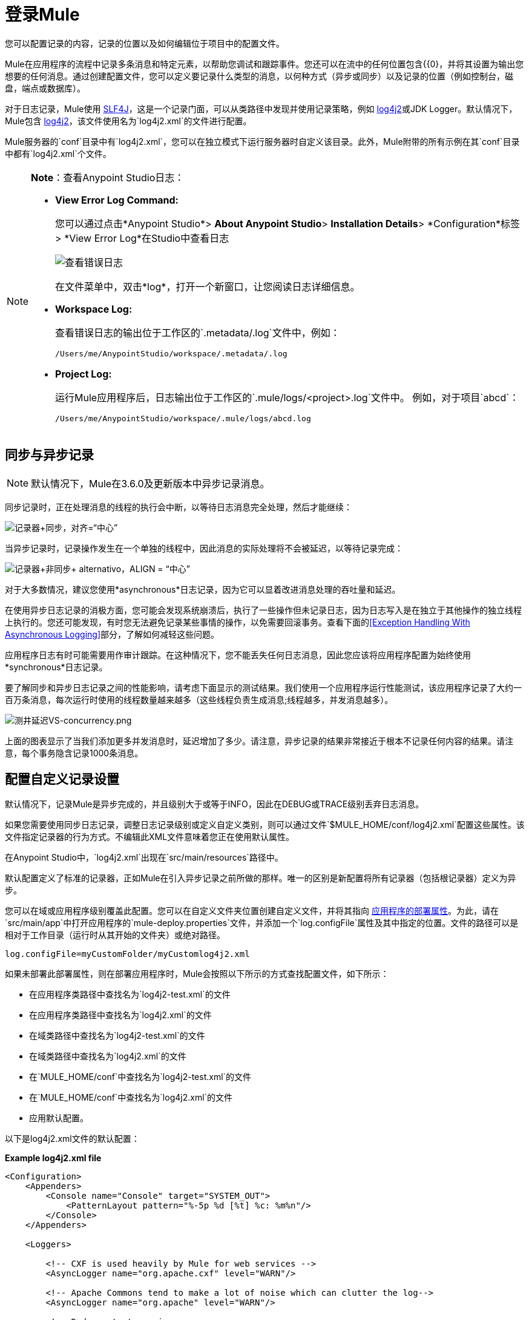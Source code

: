 = 登录Mule
:keywords: mule, studio, logger, logs, log, notifications, errors, debug

您可以配置记录的内容，记录的位置以及如何编辑位于项目中的配置文件。

Mule在应用程序的流程中记录多条消息和特定元素，以帮助您调试和跟踪事件。您还可以在流中的任何位置包含{{0}，并将其设置为输出您想要的任何消息。通过创建配置文件，您可以定义要记录什么类型的消息，以何种方式（异步或同步）以及记录的位置（例如控制台，磁盘，端点或数据库）。

对于日志记录，Mule使用 link:http://www.slf4j.org/[SLF4J]，这是一个记录门面，可以从类路径中发现并使用记录策略，例如 link:https://logging.apache.org/log4j/2.x/[log4j2]或JDK Logger。默认情况下，Mule包含 link:https://logging.apache.org/log4j/2.x/[log4j2]，该文件使用名为`log4j2.xml`的文件进行配置。

Mule服务器的`conf`目录中有`log4j2.xml`，您可以在独立模式下运行服务器时自定义该目录。此外，Mule附带的所有示例在其`conf`目录中都有`log4j2.xml`个文件。

[NOTE]
====
*Note*：查看Anypoint Studio日志：

*  *View Error Log Command:*
+
您可以通过点击*Anypoint Studio*> *About Anypoint Studio*> *Installation Details*> *Configuration*标签> *View Error Log*在Studio中查看日志
+
image:logging-in-mule-view-error-log.png[查看错误日志]
+
在文件菜单中，双击*log*，打开一个新窗口，让您阅读日志详细信息。
+
*  *Workspace Log:*
+
查看错误日志的输出位于工作区的`.metadata/.log`文件中，例如：
+
[source]
----
/Users/me/AnypointStudio/workspace/.metadata/.log
----
+
*  *Project Log:*
+
运行Mule应用程序后，日志输出位于工作区的`.mule/logs/<project>.log`文件中。
例如，对于项目`abcd`：
+
[source]
----
/Users/me/AnypointStudio/workspace/.mule/logs/abcd.log
----
====

== 同步与异步记录

[NOTE]
默认情况下，Mule在3.6.0及更新版本中异步记录消息。

同步记录时，正在处理消息的线程的执行会中断，以等待日志消息完全处理，然后才能继续：

image:logger+synch.jpeg[记录器+同步，对齐=“中心”]

当异步记录时，记录操作发生在一个单独的线程中，因此消息的实际处理将不会被延迟，以等待记录完成：

image:logger+asynch+alternativo.jpeg[记录器+非同步+ alternativo，ALIGN = “中心”]

对于大多数情况，建议您使用*asynchronous*日志记录，因为它可以显着改进消息处理的吞吐量和延迟。

在使用异步日志记录的消极方面，您可能会发现系统崩溃后，执行了一些操作但未记录日志，因为日志写入是在独立于其他操作的独立线程上执行的。您还可能发现，有时您无法避免记录某些事情的操作，以免需要回滚事务。查看下面的<<Exception Handling With Asynchronous Logging>>部分，了解如何减轻这些问题。

应用程序日志有时可能需要用作审计跟踪。在这种情况下，您不能丢失任何日志消息，因此您应该将应用程序配置为始终使用*synchronous*日志记录。

要了解同步和异步日志记录之间的性能影响，请考虑下面显示的测试结果。我们使用一个应用程序运行性能测试，该应用程序记录了大约一百万条消息，每次运行时使用的线程数量越来越多（这些线程负责生成消息;线程越多，并发消息越多）。

image:logging-latency-vs-concurrency.png[测井延迟VS-concurrency.png]

上面的图表显示了当我们添加更多并发消息时，延迟增加了多少。请注意，异步记录的结果非常接近于根本不记录任何内容的结果。请注意，每个事务隐含记录1000条消息。

== 配置自定义记录设置

默认情况下，记录Mule是异步完成的，并且级别大于或等于INFO，因此在DEBUG或TRACE级别丢弃日志消息。

如果您需要使用同步日志记录，调整日志记录级别或定义自定义类别，则可以通过文件`$MULE_HOME/conf/log4j2.xml`配置这些属性。该文件指定记录器的行为方式。不编辑此XML文件意味着您正在使用默认属性。

在Anypoint Studio中，`log4j2.xml`出现在`src/main/resources`路径中。

默认配置定义了标准的记录器，正如Mule在引入异步记录之前所做的那样。唯一的区别是新配置将所有记录器（包括根记录器）定义为异步。

您可以在域或应用程序级别覆盖此配置。您可以在自定义文件夹位置创建自定义文件，并将其指向 link:/mule-user-guide/v/3.8/mule-application-deployment-descriptor[应用程序的部署属性]。为此，请在`src/main/app`中打开应用程序的`mule-deploy.properties`文件，并添加一个`log.configFile`属性及其中指定的位置。文件的路径可以是相对于工作目录（运行时从其开始的文件夹）或绝对路径。

[source]
----
log.configFile=myCustomFolder/myCustomlog4j2.xml
----

如果未部署此部署属性，则在部署应用程序时，Mule会按照以下所示的方式查找配置文件，如下所示：

* 在应用程序类路径中查找名为`log4j2-test.xml`的文件
* 在应用程序类路径中查找名为`log4j2.xml`的文件
* 在域类路径中查找名为`log4j2-test.xml`的文件
* 在域类路径中查找名为`log4j2.xml`的文件
* 在`MULE_HOME/conf`中查找名为`log4j2-test.xml`的文件
* 在`MULE_HOME/conf`中查找名为`log4j2.xml`的文件
* 应用默认配置。


以下是log4j2.xml文件的默认配置：

*Example log4j2.xml file*

[source, xml, linenums]
----
<Configuration>
    <Appenders>
        <Console name="Console" target="SYSTEM_OUT">
            <PatternLayout pattern="%-5p %d [%t] %c: %m%n"/>
        </Console>
    </Appenders>

    <Loggers>

        <!-- CXF is used heavily by Mule for web services -->
        <AsyncLogger name="org.apache.cxf" level="WARN"/>

        <!-- Apache Commons tend to make a lot of noise which can clutter the log-->
        <AsyncLogger name="org.apache" level="WARN"/>

        <!-- Reduce startup noise -->
        <AsyncLogger name="org.springframework.beans.factory" level="WARN"/>

        <!-- Mule classes -->
        <AsyncLogger name="org.mule" level="INFO"/>
        <AsyncLogger name="com.mulesoft" level="INFO"/>

        <AsyncRoot level="INFO">
            <AppenderRef ref="Console"/>
        </AsyncRoot>
    </Loggers>

</Configuration>
----

[TIP]
有关如何构建此配置文件的更多信息，请参阅 link:https://logging.apache.org/log4j/2.x/manual/configuration.html[log4j 2配置指南]

== 配置Runtime Manager Agent的日志

[NOTE]
此配置仅在使用Runtime Manager代理1.5.2和更高版本时有效。

如果您想将Runtime Manager Agent状态记录在默认的“mule_agent.log”文件以外的其他位置，则可以设置日志配置文件来执行此操作。

您可以配置'$ MULE_HOME / conf / log4j2.xml'文件以包含名为'mule-agent-appender'的新Log4j2 Appender。如果包含，Runtime Manager Agent插件将使用此appender记录其状态。

您的`log4j2.xml`文件应包含类似以下代码段的内容以启用此功能：

[source, xml, linenums]
----
<Configuration>
    <Appenders>

      (...)

        <RollingFile name="mule-agent-appender" fileName="${env:MULE_HOME}/logs/custom_mule_agent.log" filePattern="${env:MULE_HOME}/logs/custom_mule_agent.log-%d{MM-dd-yyyy}.log.gz">
            <PatternLayout>
                <Pattern>%d %p %c{1.} [%t] %m%n</Pattern>
            </PatternLayout>
            <Policies>
                <TimeBasedTriggeringPolicy />
                <SizeBasedTriggeringPolicy size="250 MB"/>
            </Policies>
        </RollingFile>
    </Appenders>

    <Loggers>

        (...)
        <AsyncLogger name="com.mulesoft.agent" additivity="TRUE" level="ALL">
          <AppenderRef ref="mule-agent-appender" />
        </AsyncLogger>

        <AsyncRoot level="INFO">
          <AppenderRef ref="Console"/>
        </AsyncRoot>        

</Configuration>
----

上面的示例使Runtime Manager代理将其状态记录到'$ MULE_HOME / logs / custom_mule_agent.log'中的滚动日志文件中，该日志文件每天都会滚动并且文件达到250MB大小。

其他Log4j2 appender配置可以在https://logging.apache.org/log4j/2.x/manual/appenders.html找到。


使用异步记录异常处理== 

如果您使用异步日志记录并遇到可能导致日志不完整的系统崩溃，则会出现一个异常处理程序，旨在帮助您解决这种情况。默认情况下，Mule会注册一个LMAX `ExceptionHandler`，记录将日志事件转储到磁盘的任何问题，并记录到控制台和`logs/mule_ee.log`。或者，您可以通过将系统属性`AsyncLoggerConfig.ExceptionHandler`设置为实现该接口的类的规范名称来提供您自己的异常处理程序。

这是默认异常处理程序类的样子：

[source, java, linenums]
----
/*
 * Copyright (c) MuleSoft, Inc.  All rights reserved.  http://www.mulesoft.com
 * The software in this package is published under the terms of the CPAL v1.0
 * license, a copy of which has been included with this distribution in the
 * LICENSE.txt file.
 */
package org.mule.module.launcher.log4j2;

import com.lmax.disruptor.ExceptionHandler;

import org.apache.logging.log4j.status.StatusLogger;

/**
 * Implementation of {@link com.lmax.disruptor.ExceptionHandler} to be used
 * when async loggers fail to log their messages. It logs this event
 * using the {@link org.apache.logging.log4j.status.StatusLogger}
 *
 * @since 3.6.0
 */
public class AsyncLoggerExceptionHandler implements ExceptionHandler
{

    private static final StatusLogger logger = StatusLogger.getLogger();

    @Override
    public void handleEventException(Throwable ex, long sequence, Object event)
    {
        logger.error("Failed to asynchronously log message: " + event, ex);
    }

    @Override
    public void handleOnStartException(Throwable ex)
    {
        logger.error("Failed to start asynchronous logger", ex);
    }

    @Override
    public void handleOnShutdownException(Throwable ex)
    {
        logger.error("Failed to stop asynchronous logger", ex);
    }
}
----

不幸的是，这不是一个完整的解决方案，因为最终在异步和同步日志记录之间存在性能可靠性的折衷。如果丢失这些日志消息的风险是一个严重问题，那么您别无选择，只能将您的记录器配置为同步。请注意，您不必被迫在所有日志同步或全部异步之间选择，您可以混合使用两者。

==  log4j到log4j2迁移

从Mule运行时3.6.0开始，log4j被log4j2取代为管理日志的后端工具。这意味着一些向后兼容性问题，因为这个新框架中的必要配置文件是不同的。 Log4j2允许异步记录，这是以前不可用的; Mule现在默认实现异步日志记录，因为它意味着性能的显着提高。虽然Mule的政策是不会破坏次要版本的向后兼容性，但这种变化所带来的性能改进的程度远远超过了任何不便之处，并且值得实施变更。

从Mule版本中迁移的应用程序早于3.6.0，但使用默认的日志记录设置不会遇到任何问题并保持正常工作（除了日志记录是异步的）。对于超过3.6.0的应用程序，并且包含自定义日志记录配置文件（均带有.xml和.properties扩展名），此文件不再被识别;在这些情况下，根据默认设置管理日志记录。

[TIP]
如果您在更新配置文件时遇到问题，可以在 link:https://logging.apache.org/log4j/2.x/manual/configuration.html[log4j 2配置指南]或联系人中找到更多信息
link:https://www.mulesoft.com/support-and-services/mule-esb-support-license-subscription[MuleSoft支持]。

作为日志机制实现slf4j是非常值得鼓励的，因为Mule项目是使用_slf4j 1.7.7_标准化的。尽管如此，其他API也受支持，并且slf4j网桥包含在Mule发行版中，以确保无论您选择哪个框架，log4j2最终都会通过集中配置来处理每个日志事件。在这种情况下，您必须确保不要在应用程序/扩展中打包任何日志记录库，以避免在这些库和链接到slf4j的网桥之间出现类路径问题。

== 配置重新加载

默认情况下，Mule每60秒轮询一次修改后的配置文件以检查更改。如果这些文件中的任何一个已经改变，则记录器配置将被即时修改。您可以通过设置根元素中的`monitorInterval`属性（检查 link:https://logging.apache.org/log4j/2.x/manual/[log4j 2手册]以进一步参考）来自定义此时间间隔。

== 使HTTP连接器更加完美

要调试使用新 link:/mule-user-guide/v/3.8/http-connector[HTTP连接器]的项目，您可能会发现使日志记录比平常更详细，并跟踪项目中`http-listener`和`http-request`连接器的所有行为是有用的。要激活此模式，您必须对log4j2.xml配置文件进行以下添加：

[source, xml, linenums]
----
<AsyncLogger name="org.glassfish.grizzly" level="DEBUG"/>
<AsyncLogger name="org.asynchttpclient" level="DEBUG"/>
----

== 从JMX控制日志记录

您可以通过在Mule配置文件中配置log4j2 JMX代理来公开JMX上的管理器日志记录配置。有关更多信息，请参阅 link:/mule-user-guide/v/3.8/jmx-management[JMX管理]。

////
DOCS-1136：
////

==  SOAP的请求和响应记录

开发过程中最常见的要求之一是能够记录Web服务调用的请求和响应，特别是SOAP调用。

要处理这个问题：

. 在Anypoint Studio中，将项目的 link:_attachments/cxf.xml[cxf.xml]文件复制到`src/main/resources`。
. 打开`src/main/resources`中的`log4j2.xml`文件，并将`org.apache.cxf`> INFO语句添加到CXF部分：
+
[source,xml,linenums]
----
<!-- CXF is used heavily by Mule for web services -->
<AsyncLogger name="org.apache.cxf" level="WARN"/>
<AsyncLogger name="org.apache.cxf" level="INFO"/>
----
+
. 保存您的项目。

== 排除日志记录故障

*I don't see any logging output*

将`log4j2.xml`设置在您的类路径的根目录下。有关配置log4j2的更多信息，请参阅Apache的 link:https://logging.apache.org/log4j/2.x/[网站]。

*I reconfigured log4j2, but nothing happened*

发生这种情况是因为您的类路径中还有另一个`log4j2.xml`文件，在您修改之前会被拾取。要找出log4j2正在使用哪个配置文件，请在启动Mule时添加以下开关（如果您正在嵌入Mule，请添加容器启动脚本）：

[source]
----
-M-Dlog4j.debug=true
----

此参数将log4j2启动信息（包括正在使用的配置文件的位置）写入`stdout`。在修改的配置可以工作之前，您必须删除该配置文件。
